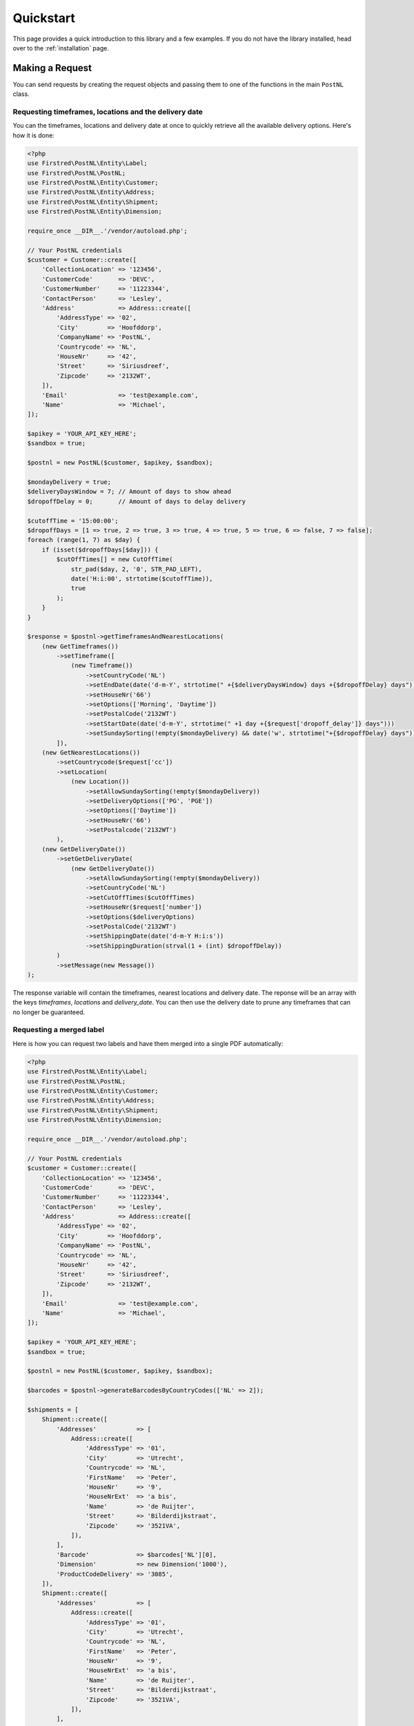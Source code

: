 ==========
Quickstart
==========

This page provides a quick introduction to this library and a few examples.
If you do not have the library installed, head over to the :ref:`installation`
page.


Making a Request
================

You can send requests by creating the request objects and passing them to one of the functions in the main ``PostNL``
class.

Requesting timeframes, locations and the delivery date
------------------------------------------------------

You can the timeframes, locations and delivery date at once to quickly retrieve all the available delivery options.
Here's how it is done:

.. code-block:: php

    <?php
    use Firstred\PostNL\Entity\Label;
    use Firstred\PostNL\PostNL;
    use Firstred\PostNL\Entity\Customer;
    use Firstred\PostNL\Entity\Address;
    use Firstred\PostNL\Entity\Shipment;
    use Firstred\PostNL\Entity\Dimension;

    require_once __DIR__.'/vendor/autoload.php';

    // Your PostNL credentials
    $customer = Customer::create([
        'CollectionLocation' => '123456',
        'CustomerCode'       => 'DEVC',
        'CustomerNumber'     => '11223344',
        'ContactPerson'      => 'Lesley',
        'Address'            => Address::create([
            'AddressType' => '02',
            'City'        => 'Hoofddorp',
            'CompanyName' => 'PostNL',
            'Countrycode' => 'NL',
            'HouseNr'     => '42',
            'Street'      => 'Siriusdreef',
            'Zipcode'     => '2132WT',
        ]),
        'Email'              => 'test@example.com',
        'Name'               => 'Michael',
    ]);

    $apikey = 'YOUR_API_KEY_HERE';
    $sandbox = true;

    $postnl = new PostNL($customer, $apikey, $sandbox);

    $mondayDelivery = true;
    $deliveryDaysWindow = 7; // Amount of days to show ahead
    $dropoffDelay = 0;       // Amount of days to delay delivery

    $cutoffTime = '15:00:00';
    $dropoffDays = [1 => true, 2 => true, 3 => true, 4 => true, 5 => true, 6 => false, 7 => false];
    foreach (range(1, 7) as $day) {
        if (isset($dropoffDays[$day])) {
            $cutOffTimes[] = new CutOffTime(
                str_pad($day, 2, '0', STR_PAD_LEFT),
                date('H:i:00', strtotime($cutoffTime)),
                true
            );
        }
    }

    $response = $postnl->getTimeframesAndNearestLocations(
        (new GetTimeframes())
            ->setTimeframe([
                (new Timeframe())
                    ->setCountryCode('NL')
                    ->setEndDate(date('d-m-Y', strtotime(" +{$deliveryDaysWindow} days +{$dropoffDelay} days")))
                    ->setHouseNr('66')
                    ->setOptions(['Morning', 'Daytime'])
                    ->setPostalCode('2132WT')
                    ->setStartDate(date('d-m-Y', strtotime(" +1 day +{$request['dropoff_delay']} days")))
                    ->setSundaySorting(!empty($mondayDelivery) && date('w', strtotime("+{$dropoffDelay} days")))
            ]),
        (new GetNearestLocations())
            ->setCountrycode($request['cc'])
            ->setLocation(
                (new Location())
                    ->setAllowSundaySorting(!empty($mondayDelivery))
                    ->setDeliveryOptions(['PG', 'PGE'])
                    ->setOptions(['Daytime'])
                    ->setHouseNr('66')
                    ->setPostalcode('2132WT')
            ),
        (new GetDeliveryDate())
            ->setGetDeliveryDate(
                (new GetDeliveryDate())
                    ->setAllowSundaySorting(!empty($mondayDelivery))
                    ->setCountryCode('NL')
                    ->setCutOffTimes($cutOffTimes)
                    ->setHouseNr($request['number'])
                    ->setOptions($deliveryOptions)
                    ->setPostalCode('2132WT')
                    ->setShippingDate(date('d-m-Y H:i:s'))
                    ->setShippingDuration(strval(1 + (int) $dropoffDelay))
            )
            ->setMessage(new Message())
    );

The response variable will contain the timeframes, nearest locations and delivery date. The reponse will be an array with the keys
`timeframes`, `locations` and `delivery_date`. You can then use the delivery date to prune any timeframes that can no longer be guaranteed.

Requesting a merged label
-------------------------

Here is how you can request two labels and have them merged into a single PDF automatically:

.. code-block:: php

    <?php
    use Firstred\PostNL\Entity\Label;
    use Firstred\PostNL\PostNL;
    use Firstred\PostNL\Entity\Customer;
    use Firstred\PostNL\Entity\Address;
    use Firstred\PostNL\Entity\Shipment;
    use Firstred\PostNL\Entity\Dimension;

    require_once __DIR__.'/vendor/autoload.php';

    // Your PostNL credentials
    $customer = Customer::create([
        'CollectionLocation' => '123456',
        'CustomerCode'       => 'DEVC',
        'CustomerNumber'     => '11223344',
        'ContactPerson'      => 'Lesley',
        'Address'            => Address::create([
            'AddressType' => '02',
            'City'        => 'Hoofddorp',
            'CompanyName' => 'PostNL',
            'Countrycode' => 'NL',
            'HouseNr'     => '42',
            'Street'      => 'Siriusdreef',
            'Zipcode'     => '2132WT',
        ]),
        'Email'              => 'test@example.com',
        'Name'               => 'Michael',
    ]);

    $apikey = 'YOUR_API_KEY_HERE';
    $sandbox = true;

    $postnl = new PostNL($customer, $apikey, $sandbox);

    $barcodes = $postnl->generateBarcodesByCountryCodes(['NL' => 2]);

    $shipments = [
        Shipment::create([
            'Addresses'           => [
                Address::create([
                    'AddressType' => '01',
                    'City'        => 'Utrecht',
                    'Countrycode' => 'NL',
                    'FirstName'   => 'Peter',
                    'HouseNr'     => '9',
                    'HouseNrExt'  => 'a bis',
                    'Name'        => 'de Ruijter',
                    'Street'      => 'Bilderdijkstraat',
                    'Zipcode'     => '3521VA',
                ]),
            ],
            'Barcode'             => $barcodes['NL'][0],
            'Dimension'           => new Dimension('1000'),
            'ProductCodeDelivery' => '3085',
        ]),
        Shipment::create([
            'Addresses'           => [
                Address::create([
                    'AddressType' => '01',
                    'City'        => 'Utrecht',
                    'Countrycode' => 'NL',
                    'FirstName'   => 'Peter',
                    'HouseNr'     => '9',
                    'HouseNrExt'  => 'a bis',
                    'Name'        => 'de Ruijter',
                    'Street'      => 'Bilderdijkstraat',
                    'Zipcode'     => '3521VA',
                ]),
            ],
            'Barcode'             => $barcodes['NL'][1],
            'Dimension'           => new Dimension('1000'),
            'ProductCodeDelivery' => '3085',
        ]),
    ];

    $label = $postnl->generateLabels(
        $shipments,
        'GraphicFile|PDF', // Printertype (only PDFs can be merged -- no need to use the Merged types)
        true, // Confirm immediately
        true, // Merge
        Label::FORMAT_A4, // Format -- this merges multiple A6 labels onto an A4
        [
            1 => true,
            2 => true,
            3 => true,
            4 => true,
        ] // Positions
    );

    file_put_contents('labels.pdf', $label);

This will write a ``labels.pdf`` file that looks like this:

.. image:: img/mergedlabels.png

The PostNL client constructor accepts a few options:

customer
    ``Customer`` - `required`

    The ``Customer`` object that is used to configure the client and let PostNL know
    who is requesting the data.

    .. code-block:: php

        <?php
        // Create a new customer
        $client = new Customer::create([
          'CollectionLocation' => '123456',                    // Your collection location
          'CustomerCode'       => 'DEVC',                      // Your Customer Code
          'CustomerNumber'     => '11223344',                  // Your Customer Number
          'GlobalPackBarcodeType('CX'),                        // Add your GlobalPack information if you need
          'GlobalPackCustomerCode('1234'),                     // to create international shipment labels
          'ContactPerson'      => 'Lesley',
          'Address'            => Address::create([
              'AddressType' => '02',                           // This address will be shown on the labels
              'City'        => 'Hoofddorp',
              'CompanyName' => 'PostNL',
              'Countrycode' => 'NL',
              'HouseNr'     => '42',
              'Street'      => 'Siriusdreef',
              'Zipcode'     => '2132WT',
          ]),
          'Email'              => 'test@example.com',
          'Name'               => 'Michael',
      ]);

apikey
    ``string``|``UsernameToken`` - `required`

    The ``apikey`` to use for the API. Note that if you want to switch from the legacy API to
    the new REST API you will have to request a new key. The username can be omitted.
    If you want to connect to the legacy API you should pass a ``UsernameToken`` with your username and token set:

    .. code-block:: php

        <?php
        $usernameToken = new UsernameToken('username', 'token');

    You can request an API key for the sandbox environment on this page: https://developer.postnl.nl/content/request-api-key
    For a live key you should contact your PostNL account manager.

sandbox
    ``bool`` - `required`

    Indicate whether you'd like to connect to the sandbox environment. When `false` the library uses the live endpoints.

Building Requests
=================

In most cases you would want to create request objects and pass them to one of the methods of the main object (``PostNL``).
One exception is the Barcode Service. You can directly request multiple barcodes and for multiple countries at once. The library
will internally handle the concurrent requests to the API.

In the above-mentioned merged label example we are passing two ``Shipment`` objects, filled with the needed information to generate the labels.
To merge those labels manually, we have to set the merge option to ``false`` and can omit both the ``format`` and ``positions`` parameters.
This will in turn make the library return ``GenerateLabelResponse`` objects.

These are in line with the ``GenerateLabelResponse`` nodes generated by the SOAP API, even when using the REST API.
The main reason for this standardization is that the SOAP API has better documentation. If you need a quick reference of
the ``GenerateLabelResponse`` object, you can either look up the code of the ``GenerateLabelResponse`` class or
`navigate to the API documentation directly <https://developer.postnl.nl/apis/labelling-webservice/documentation#toc-9>`_.

Sending concurrent requests
---------------------------

There is no direct need to manually handle concurrent requests. This library handles most cases automatically
and even provides a special function to quickly grab timeframe and location data for frontend delivery options widgets.

In case you manually want to send a custom mix of requests, you can look up the corresponding functions in the
Service class of your choice and call the ```buildXXXXXXRequest()``` functions manually. Thanks to the PSR-7 standard
used by this library you can use the ``Request`` object that is returned to access the full request that would otherwise
be sent directly. To pick up where you left off you can then grab the response and pass it to one of the ``processXXXXXXXResponse()```
functions of the Service class. The easiest method is to grab the raw HTTP message and parse it with the included PSR-7 library.
An example can be found in the `cURL client <https://github.com/firstred/postnl-api-php/blob/b3837cec23e1b8e806c5ea29d79d0fae82a0e956/src/HttpClient/CurlClient.php#L258>`_.

Using Response objects
======================

.. note::

    This section refers to Response objects returned by the library, not the standardized PSR-7 messages.

As soon as you've done your first request with this library, you will find that it returns a Response object.
As mentioned in the `Building Requests` section, these Response objects are based on the SOAP API, regardless of the mode set.
The properties of a Response object can be looked up in the code, but it can be a bit confusing at times, since the
Response object will likely not contain all properties at once. It often depends on the context of the request. For this reason,
you're better off by having a look at the `SOAP API documentation <https://developer.postnl.nl>`_ directly or by checking out some of
the examples in this documentation.

